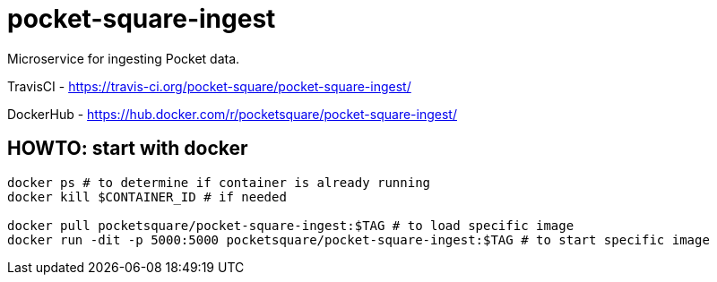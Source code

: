 = pocket-square-ingest

Microservice for ingesting Pocket data.

TravisCI - https://travis-ci.org/pocket-square/pocket-square-ingest/

DockerHub - https://hub.docker.com/r/pocketsquare/pocket-square-ingest/

== HOWTO: start with docker

[source,shell]
----
docker ps # to determine if container is already running
docker kill $CONTAINER_ID # if needed

docker pull pocketsquare/pocket-square-ingest:$TAG # to load specific image
docker run -dit -p 5000:5000 pocketsquare/pocket-square-ingest:$TAG # to start specific image
----
